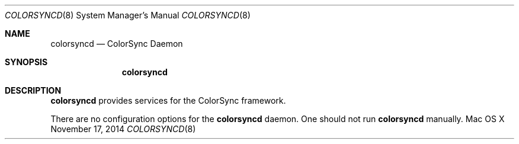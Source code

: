 .\""Copyright (c) 2014 Apple Computer, Inc. All Rights Reserved.
.Dd November 17, 2014
.Dt COLORSYNCD 8
.Os "Mac OS X"
.Sh NAME
.Nm colorsyncd
.Nd ColorSync Daemon
.Sh SYNOPSIS
.Nm
.Sh DESCRIPTION
.Nm
provides services for the ColorSync framework.
.Pp
There are no configuration options for the
.Nm 
daemon. 
One should not run 
.Nm 
manually.
